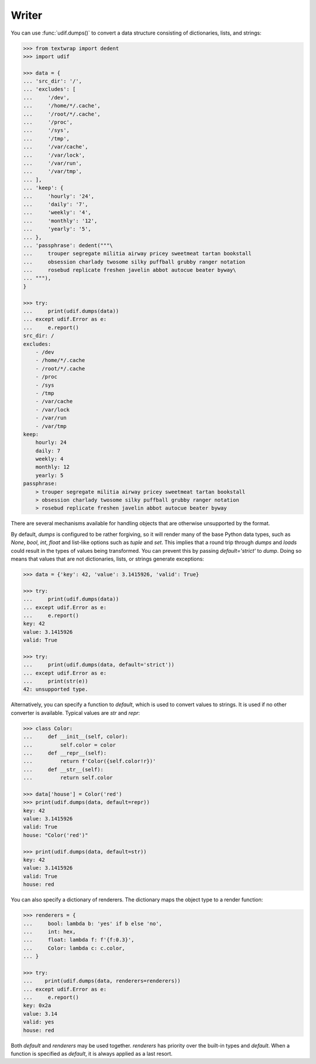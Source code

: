 Writer
------

You can use :func:`udif.dumps()` to convert a data structure consisting of 
dictionaries, lists, and strings:

.. code-block:: python

    >>> from textwrap import dedent
    >>> import udif

    >>> data = {
    ... 'src_dir': '/',
    ... 'excludes': [
    ...     '/dev',
    ...     '/home/*/.cache',
    ...     '/root/*/.cache',
    ...     '/proc',
    ...     '/sys',
    ...     '/tmp',
    ...     '/var/cache',
    ...     '/var/lock',
    ...     '/var/run',
    ...     '/var/tmp',
    ... ],
    ... 'keep': {
    ...     'hourly': '24',
    ...     'daily': '7',
    ...     'weekly': '4',
    ...     'monthly': '12',
    ...     'yearly': '5',
    ... },
    ... 'passphrase': dedent("""\
    ...     trouper segregate militia airway pricey sweetmeat tartan bookstall
    ...     obsession charlady twosome silky puffball grubby ranger notation
    ...     rosebud replicate freshen javelin abbot autocue beater byway\
    ... """),
    }

    >>> try:
    ...     print(udif.dumps(data))
    ... except udif.Error as e:
    ...     e.report()
    src_dir: /
    excludes:
        - /dev
        - /home/*/.cache
        - /root/*/.cache
        - /proc
        - /sys
        - /tmp
        - /var/cache
        - /var/lock
        - /var/run
        - /var/tmp
    keep:
        hourly: 24
        daily: 7
        weekly: 4
        monthly: 12
        yearly: 5
    passphrase:
        > trouper segregate militia airway pricey sweetmeat tartan bookstall
        > obsession charlady twosome silky puffball grubby ranger notation
        > rosebud replicate freshen javelin abbot autocue beater byway

There are several mechanisms available for handling objects that are otherwise 
unsupported by the format.

By default, *dumps* is configured to be rather forgiving, so it will render many 
of the base Python data types, such as *None*, *bool*, *int*, *float* and 
list-like options such as *tuple* and *set*. This implies that a round trip 
through *dumps* and *loads* could result in the types of values being 
transformed. You can prevent this by passing `default='strict'` to *dump*. Doing 
so means that values that are not dictionaries, lists, or strings generate 
exceptions:

.. code-block:: python

    >>> data = {'key': 42, 'value': 3.1415926, 'valid': True}

    >>> try:
    ...     print(udif.dumps(data))
    ... except udif.Error as e:
    ...     e.report()
    key: 42
    value: 3.1415926
    valid: True

    >>> try:
    ...     print(udif.dumps(data, default='strict'))
    ... except udif.Error as e:
    ...     print(str(e))
    42: unsupported type.

Alternatively, you can specify a function to *default*, which is used to convert 
values to strings.  It is used if no other converter is available.  Typical 
values are *str* and *repr*:

.. code-block:: python

    >>> class Color:
    ...     def __init__(self, color):
    ...         self.color = color
    ...     def __repr__(self):
    ...         return f'Color({self.color!r})'
    ...     def __str__(self):
    ...         return self.color

    >>> data['house'] = Color('red')
    >>> print(udif.dumps(data, default=repr))
    key: 42
    value: 3.1415926
    valid: True
    house: "Color('red')"

    >>> print(udif.dumps(data, default=str))
    key: 42
    value: 3.1415926
    valid: True
    house: red

You can also specify a dictionary of renderers. The dictionary maps the object 
type to a render function:

.. code-block:: python

    >>> renderers = {
    ...     bool: lambda b: 'yes' if b else 'no',
    ...     int: hex,
    ...     float: lambda f: f'{f:0.3}',
    ...     Color: lambda c: c.color,
    ... }

    >>> try:
    ...    print(udif.dumps(data, renderers=renderers))
    ... except udif.Error as e:
    ...     e.report()
    key: 0x2a
    value: 3.14
    valid: yes
    house: red

Both *default* and *renderers* may be used together. *renderers* has priority 
over the built-in types and *default*. When a function is specified as 
*default*, it is always applied as a last resort.
